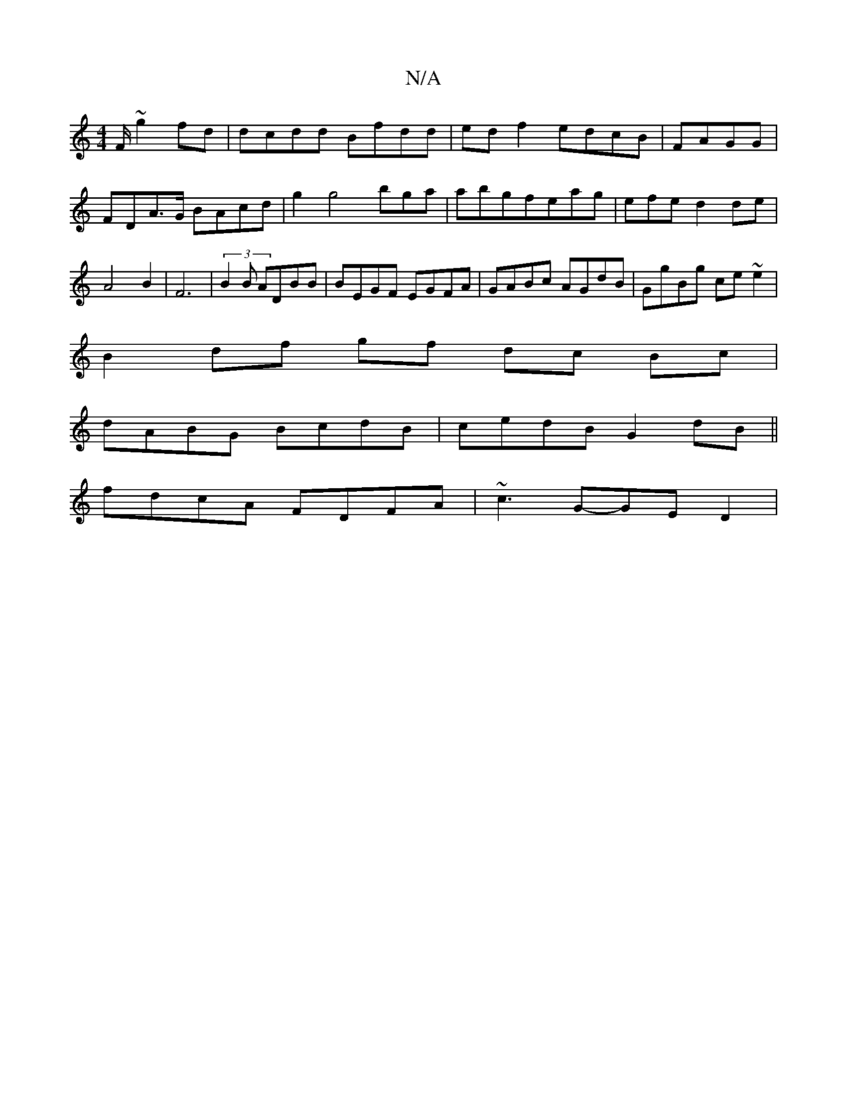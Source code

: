 X:1
T:N/A
M:4/4
R:N/A
K:Cmajor
/F/ ~g2 fd|dcdd Bfdd | edf2 edcB | FAGG|FDA>G BAcd|g2 g4 bga|abgfeag|efed2 de|A4B2|F6|(3B2B ADBB|BEGF EGFA | GABc AGdB | GgBg ce~e2|
B2 df gf dc Bc|
dABG BcdB | cedB G2dB||
fdcA FDFA | ~c3G-GE D2 | (~